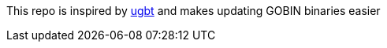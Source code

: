 This repo is inspired by https://github.com/kortschak/ugbt[ugbt] and makes updating GOBIN binaries easier
